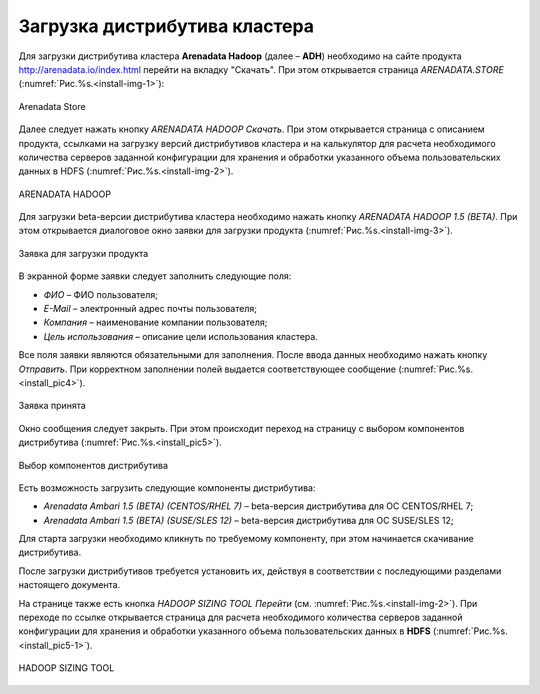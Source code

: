 Загрузка дистрибутива кластера
==============================


Для загрузки дистрибутива кластера **Arenadata Hadoop** (далее – **ADH**) необходимо на сайте продукта http://arenadata.io/index.html перейти на вкладку "Скачать". При этом открывается страница *ARENADATA.STORE* (:numref:`Рис.%s.<install-img-1>`):

.. _install-img-1:

.. figure:: imgs/install_pic1.*
   :align: center
   
   Arenadata Store


Далее следует нажать кнопку *ARENADATA HADOOP Скачать*. При этом открывается страница с описанием продукта, ссылками на загрузку версий дистрибутивов кластера и на калькулятор для расчета необходимого количества серверов заданной конфигурации для хранения и обработки указанного объема пользовательских данных в HDFS (:numref:`Рис.%s.<install-img-2>`).

.. _install-img-2:

.. figure:: imgs/install_pic2.*
   :align: center
   
   ARENADATA HADOOP


Для загрузки beta-версии дистрибутива кластера необходимо нажать кнопку *ARENADATA HADOOP 1.5 (BETA)*. При этом открывается диалоговое окно заявки для загрузки продукта (:numref:`Рис.%s.<install-img-3>`).

.. _install-img-3:

.. figure:: imgs/install_pic3.*
   :scale: 50 %
   :align: center

   Заявка для загрузки продукта
    
    
В экранной форме заявки следует заполнить следующие поля:

+ *ФИО* – ФИО пользователя;
+ *E-Mail* – электронный адрес почты пользователя;
+ *Компания* – наименование компании пользователя;
+ *Цель использования* – описание цели использования кластера.


Все поля заявки являются обязательными для заполнения. После ввода данных необходимо нажать кнопку *Отправить*. При корректном заполнении полей выдается соответствующее сообщение (:numref:`Рис.%s.<install_pic4>`).

.. _install_pic4:

.. figure:: imgs/install_pic4.*
   :align: center
   
   Заявка принята
    

Окно сообщения следует закрыть. При этом происходит переход на страницу с выбором компонентов дистрибутива (:numref:`Рис.%s.<install_pic5>`).

.. _install_pic5:

.. figure:: imgs/install_pic5.*
   :align: center
   
   Выбор компонентов дистрибутива


Есть возможность загрузить следующие компоненты дистрибутива:

+ *Arenadata Ambari 1.5 (BETA) (CENTOS/RHEL 7)* – beta-версия дистрибутива для ОС CENTOS/RHEL 7;
+ *Arenadata Ambari 1.5 (BETA) (SUSE/SLES 12)* – beta-версия дистрибутива для ОС SUSE/SLES 12;


Для старта загрузки необходимо кликнуть по требуемому компоненту, при этом начинается скачивание дистрибутива.

После загрузки дистрибутивов требуется установить их, действуя в соответствии с последующими разделами настоящего документа.

На странице также есть кнопка *HADOOP SIZING TOOL Перейти* (см. :numref:`Рис.%s.<install-img-2>`). При переходе по ссылке открывается страница для расчета необходимого количества серверов заданной конфигурации для хранения и обработки указанного объема пользовательских данных в **HDFS** (:numref:`Рис.%s.<install_pic5-1>`).

.. _install_pic5-1:

.. figure:: imgs/install_pic5-1.*
   :align: center
   
   HADOOP SIZING TOOL
   
   
   

